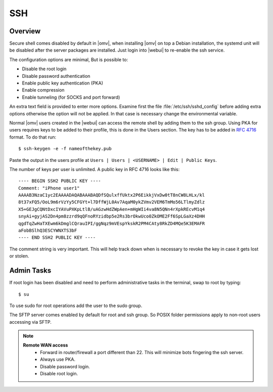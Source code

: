 SSH
####

Overview
--------

Secure shell comes disabled by default in |omv|, when installing |omv| on top a
Debian installation, the systemd unit will be disabled after the server
packages are installed. Just login into |webui| to re-enable the ssh service.

The configuration options are minimal, But is possible to:

- Disable the root login
- Disable password authentication
- Enable public key authentication (PKA)
- Enable compression
- Enable tunneling (for SOCKS and port forward)

An extra text field is provided to enter more options. Examine first the
file :file:`/etc/ssh/sshd_config` before adding extra options otherwise the
option will not be applied. In that case is necessary change the environmental variable.

.. _ssh_convert_rfc4716:

Normal |omv| users created in the |webui| can access the remote shell by
adding them to the ssh group. Using PKA for users requires keys to be added
to their profile, this is done in the Users section. The key has to be
added in `RFC 4716 <https://tools.ietf.org/html/rfc4716>`_ format. To do
that run::

$ ssh-keygen -e -f nameofthekey.pub

Paste the output in the users profile at ``Users | Users | <USERNAME> | Edit | Public Keys``.

The number of keys per user is unlimited. A public key in RFC 4716 looks like this::

	---- BEGIN SSH2 PUBLIC KEY ----
	Comment: "iPhone user1"
	AAAAB3NzaC1yc2EAAAADAQABAAABAQDfSQulxffUktx2P6EikkjVxDw0tT8nCW8LHLx/kl
	8t37xFQ5/OoL9m6rVzYy5CFGYt+l7DffWjL0Av7AqaM0ykZVmv2VEM6TmMo56LTlmyZdlz
	X5+GEJgCQNtDxcIYAVuPXKpLtlB/uAGzwHdZWpAen+mHgWIi4va8N5QNn4rXpkREcvM1q4
	snyAi+gyjAS2Dn4pm8zzrd9qQFnoRYzidbp5e2Rs3brOkwUco0ZkOME2Ff6SpLGaXz4DHH
	qgdTqZwHaTXEwm6kDmglCQrauIPI/ggNqz9mVEspYkskR2PM4CAty8RkZD4MQe5K3EMAFR
	aFobBSlhQ3ESCYWNXTS3bF
	---- END SSH2 PUBLIC KEY ----

The comment string is very important. This will help track down when is necessary to revoke the key in case it gets lost or stolen.


Admin Tasks
-----------

If root login has been disabled and need to perform administrative tasks in the terminal, swap to root by typing::

$ su

To use sudo for root operations add the user to the sudo group.

The SFTP server comes enabled by default for root and ssh group. So POSIX folder permissions apply to non-root users accessing via SFTP.

.. note::
	**Remote WAN access**
		- Forward in router/firewall a port different than 22. This will minimize bots fingering the ssh server.
		- Always use PKA.
		- Disable password login.
		- Disable root login.
